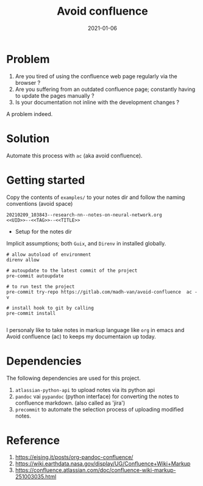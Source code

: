 #+title: Avoid confluence
#+date: 2021-01-06

* Problem

 1) Are you tired of using the confluence web page regularly via the
    browser ?
 2) Are you suffering from an outdated confluence page; constantly
    having to update the pages manually ?
 3) Is your documentation not inline with the development changes ?

 A problem indeed.

* Solution

  Automate this process with ~ac~ (aka avoid confluence).

*  Getting started
  
  Copy the contents of  ~examples/~ to your notes dir and follow the
  naming conventions (avoid space)
#+begin_example
  20210209_103843--research-nn--notes-on-neural-network.org
  <<UID>>--<<TAG>>--<<TITLE>>
#+end_example
  
  + Setup for the notes dir

  Implicit assumptions; both =Guix=, and =Direnv= in installed globally.

   #+begin_example
# allow autoload of environment
direnv allow

# autoupdate to the latest commit of the project
pre-commit autoupdate

# to run test the project
pre-commit try-repo https://gitlab.com/madh-van/avoid-confluence  ac -v

# install hook to git by calling
pre-commit install

#+end_example

  I personaly like to take notes in markup language like =org= in emacs
  and Avoid confluence (ac) to keeps my documentaion up today.

* Dependencies

 The following dependencies are used for this project.

 1) =atlassian-python-api= to upload notes via its python api
 2) =pandoc= vai =pypandoc= (python interface) for converting the notes to
    confluence markdown. (also called as 'jira')
 3) =precommit= to automate the selection process of uploading modified notes.

* Reference

  1. https://eising.it/posts/org-pandoc-confluence/
  2. https://wiki.earthdata.nasa.gov/display/UG/Confluence+Wiki+Markup
  3. https://confluence.atlassian.com/doc/confluence-wiki-markup-251003035.html
